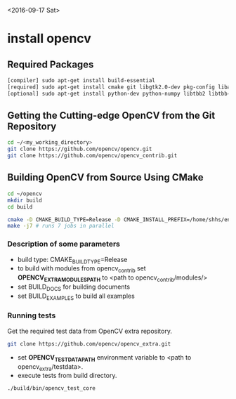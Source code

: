<2016-09-17 Sat>

* install opencv

** Required Packages
#+BEGIN_SRC sh
 [compiler] sudo apt-get install build-essential
 [required] sudo apt-get install cmake git libgtk2.0-dev pkg-config libavcodec-dev libavformat-dev libswscale-dev
 [optional] sudo apt-get install python-dev python-numpy libtbb2 libtbb-dev libjpeg-dev libpng-dev libtiff-dev libjasper-dev libdc1394-22-dev
#+END_SRC

** Getting the Cutting-edge OpenCV from the Git Repository
#+BEGIN_SRC sh
 cd ~/<my_working_directory>
 git clone https://github.com/opencv/opencv.git
 git clone https://github.com/opencv/opencv_contrib.git
#+END_SRC

** Building OpenCV from Source Using CMake
#+BEGIN_SRC sh
 cd ~/opencv
 mkdir build
 cd build
#+END_SRC
#+BEGIN_SRC sh
cmake -D CMAKE_BUILD_TYPE=Release -D CMAKE_INSTALL_PREFIX=/home/shhs/env/opencv3_1 -D WITH_CUDA=OFF -D BUILD_PYTHON_SUPPORT=ON -D BUILD_EXAMPLES=ON ..
make -j7 # runs 7 jobs in parallel
#+END_SRC

*** Description of some parameters
    - build type: CMAKE_BUILD_TYPE=Release\Debug
    - to build with modules from opencv_contrib set *OPENCV_EXTRA_MODULES_PATH* to <path to opencv_contrib/modules/>
    - set BUILD_DOCS for building documents
    - set BUILD_EXAMPLES to build all examples

*** Running tests

Get the required test data from OpenCV extra repository.
#+BEGIN_SRC sh
git clone https://github.com/opencv/opencv_extra.git
#+END_SRC
- set *OPENCV_TEST_DATA_PATH* environment variable to <path to opencv_extra/testdata>.
- execute tests from build directory.
#+BEGIN_SRC sh
./build/bin/opencv_test_core
#+END_SRC

